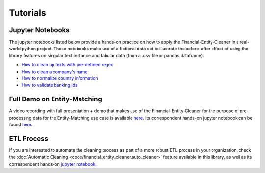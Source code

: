 Tutorials
============================

Jupyter Notebooks
-------------------

The jupyter notebooks listed below provide a hands-on practice on how to apply the Financial-Entity-Cleaner in a
real-world python project. These notebooks make use of a fictional data set to illustrate the before-after effect of
using the library features on singular text instance and tabular data (from a .csv file or pandas dataframe).

- `How to clean up texts with pre-defined regex <https://github.com/os-climate/financial-entity-cleaner/blob/main/notebooks/how-to/Clean%20up%20texts%20with%20pre-defined%20regex.ipynb>`_
- `How to clean a company's name <https://github.com/os-climate/financial-entity-cleaner/blob/main/notebooks/how-to/Clean%20a%20company's%20name.ipynb>`_
- `How to normalize country information <https://github.com/os-climate/financial-entity-cleaner/blob/main/notebooks/how-to/Normalize%20country%20information.ipynb>`_
- `How to validate banking ids <https://github.com/os-climate/financial-entity-cleaner/blob/main/notebooks/how-to/Validate%20banking%20IDs.ipynb>`_


Full Demo on Entity-Matching
------------------------------

A video recording with full presentation + demo that makes use of the Financial-Entity-Cleaner for the purpose of
pre-processing data for the Entity-Matching use case is available
`here <https://github.com/os-climate/financial-entity-cleaner/blob/main/notebooks/how-to/Clean%20a%20company's%20name.ipynb>`_.
Its correspondent hands-on jupyter notebook can be found `here <https://github.com/os-climate/financial-entity-cleaner/blob/main/notebooks/how-to/Clean%20a%20company's%20name.ipynb>`_.


ETL Process
-------------

If you are interested to automate the cleaning process as part of a more robust ETL process in your organization,
check the :doc:`Automatic Cleaning <code/financial_entity_cleaner.auto_cleaner>` feature available in this library,
as well as its correspondent hands-on
`jupyter notebook <https://github.com/os-climate/financial-entity-cleaner/blob/main/notebooks/how-to/Clean%20a%20company's%20name.ipynb>`_.


